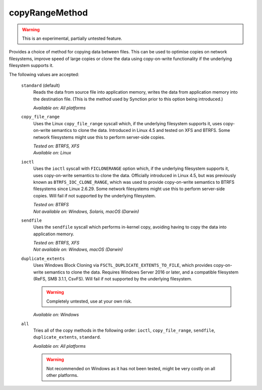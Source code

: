 .. _folder-copyRangeMethod:

copyRangeMethod
===============

.. versionadded:: 1.8.0

.. warning::
    This is an experimental, partially untested feature.

Provides a choice of method for copying data between files. This can be used
to optimise copies on network filesystems, improve speed of large copies or
clone the data using copy-on-write functionality if the underlying
filesystem supports it.

The following values are accepted:

    ``standard`` (default)
        Reads the data from source file into application memory, writes the
        data from application memory into the destination file. (This is the
        method used by Synction prior to this option being introduced.)

        *Available on: All platforms*

    ``copy_file_range``
        Uses the Linux ``copy_file_range`` syscall which, if the underlying
        filesystem supports it, uses copy-on-write semantics to clone the
        data. Introduced in Linux 4.5 and tested on XFS and BTRFS. Some
        network filesystems might use this to perform server-side copies.

        | *Tested on: BTRFS, XFS*
        | *Available on: Linux*

    ``ioctl``
        Uses the ``ioctl`` syscall with ``FICLONERANGE`` option which, if
        the underlying filesystem supports it, uses copy-on-write semantics
        to clone the data. Officially introduced in Linux 4.5, but was
        previously known as ``BTRFS_IOC_CLONE_RANGE``, which was used to
        provide copy-on-write semantics to BTRFS filesystems since Linux
        2.6.29. Some network filesystems might use this to perform
        server-side copies. Will fail if not supported by the underlying
        filesystem.

        | *Tested on: BTRFS*
        | *Not available on: Windows, Solaris, macOS (Darwin)*

    ``sendfile``
        Uses the ``sendfile`` syscall which performs in-kernel copy,
        avoiding having to copy the data into application memory.

        | *Tested on: BTRFS, XFS*
        | *Not available on: Windows, macOS (Darwin)*

    ``duplicate_extents``
        Uses Windows Block Cloning via ``FSCTL_DUPLICATE_EXTENTS_TO_FILE``,
        which provides copy-on-write semantics to clone the data. Requires
        Windows Server 2016 or later, and a compatible filesystem (ReFS, SMB
        3.1.1, CsvFS). Will fail if not supported by the underlying
        filesystem.

        .. warning::
            Completely untested, use at your own risk.

        | *Available on: Windows*

    ``all``
        Tries all of the copy methods in the following order: ``ioctl``,
        ``copy_file_range``, ``sendfile``, ``duplicate_extents``,
        ``standard``.

        *Available on: All platforms*

        .. warning::
            Not recommended on Windows as it has not been tested, might be
            very costly on all other platforms.
